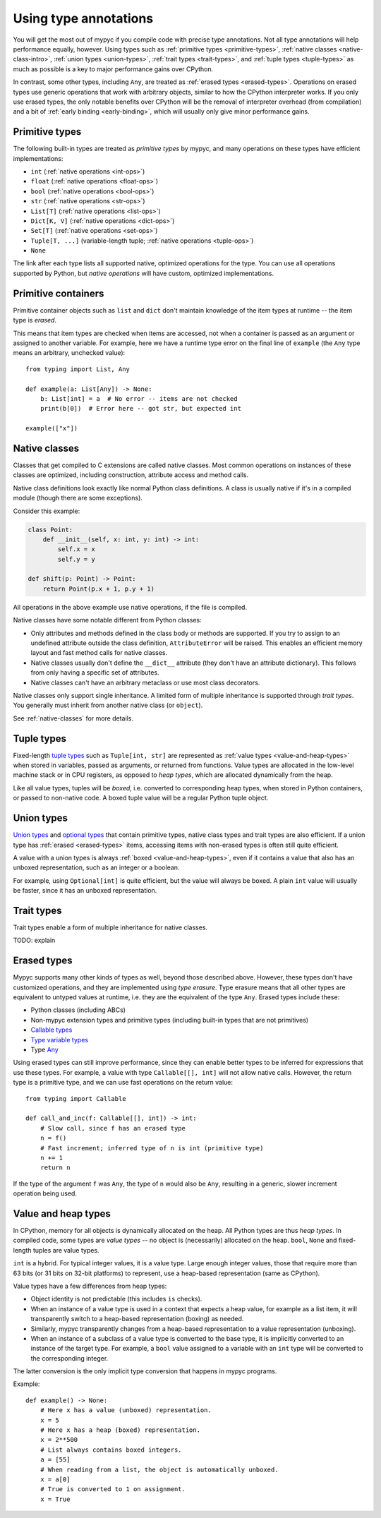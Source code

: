 .. _using-type-annotations:

Using type annotations
======================

You will get the most out of mypyc if you compile code with precise
type annotations. Not all type annotations will help performance
equally, however. Using types such as :ref:`primitive types
<primitive-types>`, :ref:`native classes <native-class-intro>`,
:ref:`union types <union-types>`, :ref:`trait types <trait-types>`,
and :ref:`tuple types <tuple-types>` as much as possible is a key to
major performance gains over CPython.

In contrast, some other types, including ``Any``, are treated as
:ref:`erased types <erased-types>`.  Operations on erased types use
generic operations that work with arbitrary objects, similar to how
the CPython interpreter works. If you only use erased types, the only
notable benefits over CPython will be the removal of interpreter
overhead (from compilation) and a bit of :ref:`early binding
<early-binding>`, which will usually only give minor performance
gains.

.. _primitive-types:

Primitive types
---------------

The following built-in types are treated as *primitive types* by
mypyc, and many operations on these types have efficient
implementations:

* ``int`` (:ref:`native operations <int-ops>`)
* ``float`` (:ref:`native operations <float-ops>`)
* ``bool`` (:ref:`native operations <bool-ops>`)
* ``str`` (:ref:`native operations <str-ops>`)
* ``List[T]`` (:ref:`native operations <list-ops>`)
* ``Dict[K, V]`` (:ref:`native operations <dict-ops>`)
* ``Set[T]`` (:ref:`native operations <set-ops>`)
* ``Tuple[T, ...]`` (variable-length tuple; :ref:`native operations <tuple-ops>`)
* ``None``

The link after each type lists all supported native, optimized
operations for the type. You can use all operations supported by
Python, but *native operations* will have custom, optimized
implementations.

Primitive containers
--------------------

Primitive container objects such as ``list`` and ``dict`` don't
maintain knowledge of the item types at runtime -- the item type is
*erased*.

This means that item types are checked when items are accessed, not
when a container is passed as an argument or assigned to another
variable. For example, here we have a runtime type error on the final
line of ``example`` (the ``Any`` type means an arbitrary, unchecked
value)::

    from typing import List, Any

    def example(a: List[Any]) -> None:
        b: List[int] = a  # No error -- items are not checked
        print(b[0])  # Error here -- got str, but expected int

    example(["x"])

.. _native-class-intro:

Native classes
--------------

Classes that get compiled to C extensions are called native
classes. Most common operations on instances of these classes are
optimized, including construction, attribute access and method calls.

Native class definitions look exactly like normal Python class
definitions.  A class is usually native if it's in a compiled module
(though there are some exceptions).

Consider this example:

.. code-block::

   class Point:
       def __init__(self, x: int, y: int) -> int:
           self.x = x
           self.y = y

   def shift(p: Point) -> Point:
       return Point(p.x + 1, p.y + 1)

All operations in the above example use native operations, if the file
is compiled.

Native classes have some notable different from Python classes:

* Only attributes and methods defined in the class body or methods are
  supported.  If you try to assign to an undefined attribute outside
  the class definition, ``AttributeError`` will be raised. This enables
  an efficient memory layout and fast method calls for native classes.

* Native classes usually don't define the ``__dict__`` attribute (they
  don't have an attribute dictionary). This follows from only having
  a specific set of attributes.

* Native classes can't have an arbitrary metaclass or use most class
  decorators.

Native classes only support single inheritance. A limited form of
multiple inheritance is supported through *trait types*. You generally
must inherit from another native class (or ``object``).

See :ref:`native-classes` for more details.

.. _tuple-types:

Tuple types
-----------

Fixed-length
`tuple types <https://mypy.readthedocs.io/en/stable/kinds_of_types.html#tuple-types>`_
such as ``Tuple[int, str]`` are represented
as :ref:`value types <value-and-heap-types>` when stored in variables,
passed as arguments, or returned from functions. Value types are
allocated in the low-level machine stack or in CPU registers, as
opposed to *heap types*, which are allocated dynamically from the
heap.

Like all value types, tuples will be *boxed*, i.e. converted to
corresponding heap types, when stored in Python containers, or passed
to non-native code. A boxed tuple value will be a regular Python tuple
object.

.. _union-types:

Union types
-----------

`Union types <https://mypy.readthedocs.io/en/stable/kinds_of_types.html#union-types>`_
and
`optional types <https://mypy.readthedocs.io/en/stable/kinds_of_types.html#optional-types-and-the-none-type>`_
that contain primitive types, native class types and
trait types are also efficient. If a union type has
:ref:`erased <erased-types>` items, accessing items with
non-erased types is often still quite efficient.

A value with a union types is always :ref:`boxed <value-and-heap-types>`,
even if it contains a value that also has an unboxed representation, such
as an integer or a boolean.

For example, using ``Optional[int]`` is quite efficient, but the value
will always be boxed. A plain ``int`` value will usually be faster, since
it has an unboxed representation.

.. _trait-types:

Trait types
-----------

Trait types enable a form of multiple inheritance for native classes.

TODO: explain

.. _erased-types:

Erased types
------------

Mypyc supports many other kinds of types as well, beyond those
described above.  However, these types don't have customized
operations, and they are implemented using *type erasure*.  Type
erasure means that all other types are equivalent to untyped values at
runtime, i.e. they are the equivalent of the type ``Any``. Erased
types include these:

* Python classes (including ABCs)

* Non-mypyc extension types and primitive types (including built-in
  types that are not primitives)

* `Callable types <https://mypy.readthedocs.io/en/stable/kinds_of_types.html#callable-types-and-lambdas>`_

* `Type variable types <https://mypy.readthedocs.io/en/stable/generics.html>`_

* Type `Any <https://mypy.readthedocs.io/en/stable/dynamic_typing.html>`_

Using erased types can still improve performance, since they can
enable better types to be inferred for expressions that use these
types.  For example, a value with type ``Callable[[], int]`` will not
allow native calls. However, the return type is a primitive type, and
we can use fast operations on the return value::

    from typing import Callable

    def call_and_inc(f: Callable[[], int]) -> int:
        # Slow call, since f has an erased type
        n = f()
        # Fast increment; inferred type of n is int (primitive type)
        n += 1
        return n

If the type of the argument ``f`` was ``Any``, the type of ``n`` would
also be ``Any``, resulting in a generic, slower increment operation
being used.

.. _value-and-heap-types:

Value and heap types
--------------------

In CPython, memory for all objects is dynamically allocated on the
heap. All Python types are thus *heap types*. In compiled code, some
types are *value types* -- no object is (necessarily) allocated on the
heap.  ``bool``, ``None`` and fixed-length tuples are value types.

``int`` is a hybrid. For typical integer values, it is a value
type. Large enough integer values, those that require more than 63
bits (or 31 bits on 32-bit platforms) to represent, use a heap-based
representation (same as CPython).

Value types have a few differences from heap types:

* Object identity is not predictable (this includes ``is`` checks).

* When an instance of a value type is used in a context that expects a
  heap value, for example as a list item, it will transparently switch
  to a heap-based representation (boxing) as needed.

* Similarly, mypyc transparently changes from a heap-based
  representation to a value representation (unboxing).

* When an instance of a subclass of a value type is converted to the
  base type, it is implicitly converted to an instance of the target
  type.  For example, a ``bool`` value assigned to a variable with an
  ``int`` type will be converted to the corresponding integer.

The latter conversion is the only implicit type conversion that
happens in mypyc programs.

Example::

    def example() -> None:
        # Here x has a value (unboxed) representation.
        x = 5
        # Here x has a heap (boxed) representation.
        x = 2**500
        # List always contains boxed integers.
        a = [55]
        # When reading from a list, the object is automatically unboxed.
        x = a[0]
        # True is converted to 1 on assignment.
        x = True
